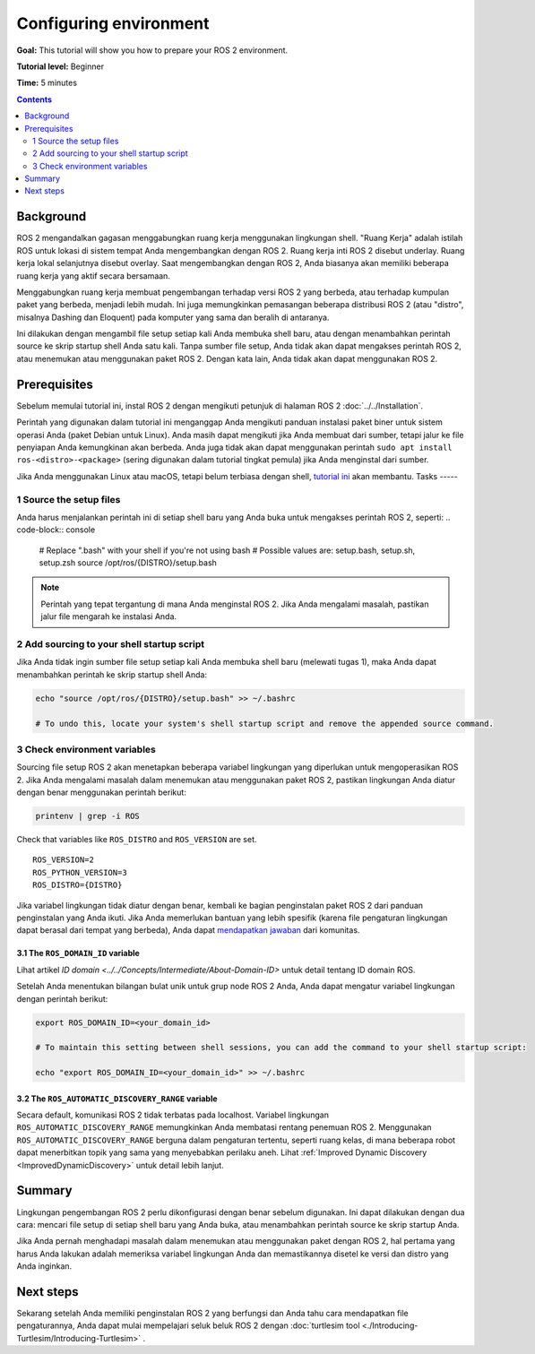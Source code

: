 .. _ConfigROS2:

Configuring environment
=======================

**Goal:** This tutorial will show you how to prepare your ROS 2 environment.

**Tutorial level:** Beginner

**Time:** 5 minutes

.. contents:: Contents
   :depth: 2
   :local:

Background
----------

ROS 2 mengandalkan gagasan menggabungkan ruang kerja menggunakan lingkungan shell.
"Ruang Kerja" adalah istilah ROS untuk lokasi di sistem tempat Anda mengembangkan dengan ROS 2.
Ruang kerja inti ROS 2 disebut underlay.
Ruang kerja lokal selanjutnya disebut overlay.
Saat mengembangkan dengan ROS 2, Anda biasanya akan memiliki beberapa ruang kerja yang aktif secara bersamaan.

Menggabungkan ruang kerja membuat pengembangan terhadap versi ROS 2 yang berbeda, atau terhadap kumpulan paket yang berbeda, menjadi lebih mudah.
Ini juga memungkinkan pemasangan beberapa distribusi ROS 2 (atau "distro", misalnya Dashing dan Eloquent) pada komputer yang sama dan beralih di antaranya.

Ini dilakukan dengan mengambil file setup setiap kali Anda membuka shell baru, atau dengan menambahkan perintah source ke skrip startup shell Anda satu kali.
Tanpa sumber file setup, Anda tidak akan dapat mengakses perintah ROS 2, atau menemukan atau menggunakan paket ROS 2.
Dengan kata lain, Anda tidak akan dapat menggunakan ROS 2.

Prerequisites
-------------

Sebelum memulai tutorial ini, instal ROS 2 dengan mengikuti petunjuk di halaman ROS 2 :doc:`../../Installation`.

Perintah yang digunakan dalam tutorial ini menganggap Anda mengikuti panduan instalasi paket biner untuk sistem operasi Anda (paket Debian untuk Linux).
Anda masih dapat mengikuti jika Anda membuat dari sumber, tetapi jalur ke file penyiapan Anda kemungkinan akan berbeda.
Anda juga tidak akan dapat menggunakan perintah ``sudo apt install ros-<distro>-<package>`` (sering digunakan dalam tutorial tingkat pemula) jika Anda menginstal dari sumber.

Jika Anda menggunakan Linux atau macOS, tetapi belum terbiasa dengan shell, `tutorial ini <http://www.ee.surrey.ac.uk/Teaching/Unix/>`__ akan membantu.
Tasks
-----

1 Source the setup files
^^^^^^^^^^^^^^^^^^^^^^^^

Anda harus menjalankan perintah ini di setiap shell baru yang Anda buka untuk mengakses perintah ROS 2, seperti:
.. code-block:: console

    # Replace ".bash" with your shell if you're not using bash
    # Possible values are: setup.bash, setup.sh, setup.zsh
    source /opt/ros/{DISTRO}/setup.bash

.. note::
    Perintah yang tepat tergantung di mana Anda menginstal ROS 2.
    Jika Anda mengalami masalah, pastikan jalur file mengarah ke instalasi Anda.

2 Add sourcing to your shell startup script
^^^^^^^^^^^^^^^^^^^^^^^^^^^^^^^^^^^^^^^^^^^

Jika Anda tidak ingin sumber file setup setiap kali Anda membuka shell baru (melewati tugas 1), maka Anda dapat menambahkan perintah ke skrip startup shell Anda:

.. code-block:: console

    echo "source /opt/ros/{DISTRO}/setup.bash" >> ~/.bashrc

    # To undo this, locate your system's shell startup script and remove the appended source command.

3 Check environment variables
^^^^^^^^^^^^^^^^^^^^^^^^^^^^^

Sourcing file setup ROS 2 akan menetapkan beberapa variabel lingkungan yang diperlukan untuk mengoperasikan ROS 2.
Jika Anda mengalami masalah dalam menemukan atau menggunakan paket ROS 2, pastikan lingkungan Anda diatur dengan benar menggunakan perintah berikut:

.. code-block:: console

    printenv | grep -i ROS


Check that variables like ``ROS_DISTRO`` and ``ROS_VERSION`` are set.

::

  ROS_VERSION=2
  ROS_PYTHON_VERSION=3
  ROS_DISTRO={DISTRO}

Jika variabel lingkungan tidak diatur dengan benar, kembali ke bagian penginstalan paket ROS 2 dari panduan penginstalan yang Anda ikuti.
Jika Anda memerlukan bantuan yang lebih spesifik (karena file pengaturan lingkungan dapat berasal dari tempat yang berbeda), Anda dapat `mendapatkan jawaban <https://answers.ros.org>`__ dari komunitas.

3.1 The ``ROS_DOMAIN_ID`` variable
~~~~~~~~~~~~~~~~~~~~~~~~~~~~~~~~~~

Lihat artikel `ID domain <../../Concepts/Intermediate/About-Domain-ID>` untuk detail tentang ID domain ROS.

Setelah Anda menentukan bilangan bulat unik untuk grup node ROS 2 Anda, Anda dapat mengatur variabel lingkungan dengan perintah berikut:

.. code-block:: console
  
    export ROS_DOMAIN_ID=<your_domain_id>

    # To maintain this setting between shell sessions, you can add the command to your shell startup script:

    echo "export ROS_DOMAIN_ID=<your_domain_id>" >> ~/.bashrc


3.2 The ``ROS_AUTOMATIC_DISCOVERY_RANGE`` variable
~~~~~~~~~~~~~~~~~~~~~~~~~~~~~~~~~~~~~~~~~~~~~~~~~~

Secara default, komunikasi ROS 2 tidak terbatas pada localhost.
Variabel lingkungan ``ROS_AUTOMATIC_DISCOVERY_RANGE`` memungkinkan Anda membatasi rentang penemuan ROS 2.
Menggunakan ``ROS_AUTOMATIC_DISCOVERY_RANGE`` berguna dalam pengaturan tertentu, seperti ruang kelas, di mana beberapa robot dapat menerbitkan topik yang sama yang menyebabkan perilaku aneh.
Lihat :ref:`Improved Dynamic Discovery <ImprovedDynamicDiscovery>` untuk detail lebih lanjut.

Summary
-------

Lingkungan pengembangan ROS 2 perlu dikonfigurasi dengan benar sebelum digunakan.
Ini dapat dilakukan dengan dua cara: mencari file setup di setiap shell baru yang Anda buka, atau menambahkan perintah source ke skrip startup Anda.

Jika Anda pernah menghadapi masalah dalam menemukan atau menggunakan paket dengan ROS 2, hal pertama yang harus Anda lakukan adalah memeriksa variabel lingkungan Anda dan memastikannya disetel ke versi dan distro yang Anda inginkan.

Next steps
----------

Sekarang setelah Anda memiliki penginstalan ROS 2 yang berfungsi dan Anda tahu cara mendapatkan file pengaturannya, Anda dapat mulai mempelajari seluk beluk ROS 2 dengan :doc:`turtlesim tool <./Introducing-Turtlesim/Introducing-Turtlesim>` .